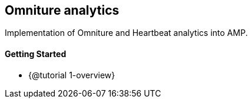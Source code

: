 == Omniture analytics

Implementation of Omniture and Heartbeat analytics into AMP.

==== Getting Started

* {@tutorial 1-overview}
